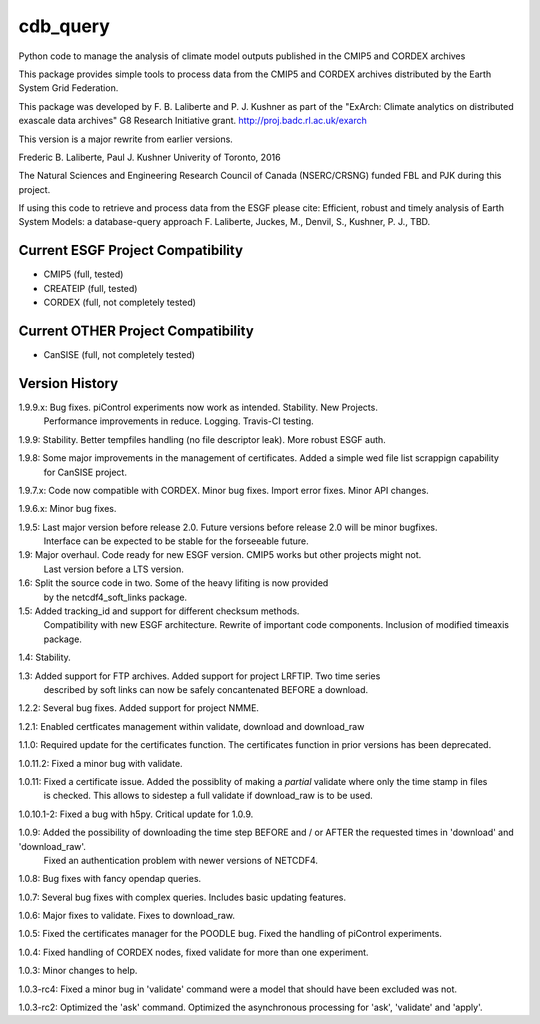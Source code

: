 cdb_query
=========
|Build Status|

.. |Build Status| image:: https://travis-ci.org/laliberte/cdb_query.svg
   :target: https://travis-ci.org/laliberte/cdb_query

Python code to manage the analysis of climate model outputs published in the CMIP5 and CORDEX archives

This package provides simple tools to process data from the CMIP5 and CORDEX archives distributed 
by the Earth System Grid Federation.

This package was developed by F. B. Laliberte and P. J. Kushner as part of the "ExArch: Climate analytics
on distributed exascale data archives" G8 Research Initiative grant. http://proj.badc.rl.ac.uk/exarch

This version is a major rewrite from earlier versions.

Frederic B. Laliberte, Paul J. Kushner
Univerity of Toronto, 2016

The Natural Sciences and Engineering Research Council of Canada (NSERC/CRSNG) funded 
FBL and PJK during this project.

If using this code to retrieve and process data from the ESGF please cite:
Efficient, robust and timely analysis of Earth System Models: a database-query approach
F. Laliberte, Juckes, M., Denvil, S., Kushner, P. J., TBD.

Current ESGF Project Compatibility
----------------------------------
- CMIP5 (full, tested)
- CREATEIP (full, tested)
- CORDEX (full, not completely tested)

Current OTHER Project Compatibility
-----------------------------------
- CanSISE (full, not completely tested)

Version History
---------------

1.9.9.x: Bug fixes. piControl experiments now work as intended. Stability. New Projects.
         Performance improvements in reduce. Logging. Travis-CI testing.

1.9.9:   Stability. Better tempfiles handling (no file descriptor leak). More robust ESGF auth.

1.9.8:   Some major improvements in the management of certificates. Added a simple wed file list scrappign capability
         for CanSISE project.

1.9.7.x: Code now compatible with CORDEX. Minor bug fixes. Import error fixes. Minor API changes.

1.9.6.x: Minor bug fixes.

1.9.5: Last major version before release 2.0. Future versions before release 2.0 will be minor bugfixes.
       Interface can be expected to be stable for the forseeable future.

1.9: Major overhaul. Code ready for new ESGF version. CMIP5 works but other projects might not.
     Last version before a LTS version.

1.6: Split the source code in two. Some of the heavy lifiting is now provided
     by the netcdf4_soft_links package.

1.5: Added tracking_id and support for different checksum methods.
     Compatibility with new ESGF architecture.
     Rewrite of important code components.
     Inclusion of modified timeaxis package.

1.4: Stability.

1.3: Added support for FTP archives. Added support for project LRFTIP. Two time series
     described by soft links can now be safely concantenated BEFORE a download.

1.2.2: Several bug fixes. Added support for project NMME.

1.2.1: Enabled certficates management within validate, download and download_raw

1.1.0: Required update for the certificates function. The certificates function in prior versions has been deprecated.

1.0.11.2: Fixed a minor bug with validate.

1.0.11: Fixed a certificate issue. Added the possiblity of making a `partial` validate where only the time stamp in files
        is checked. This allows to sidestep a full validate if download_raw is to be used.

1.0.10.1-2: Fixed a bug with h5py. Critical update for 1.0.9.

1.0.9: Added the possibility of downloading the time step BEFORE and / or AFTER the requested times in 'download' and 'download_raw'.
       Fixed an authentication problem with newer versions of NETCDF4.

1.0.8: Bug fixes with fancy opendap queries.

1.0.7: Several bug fixes with complex queries. Includes basic updating features.

1.0.6: Major fixes to validate. Fixes to download_raw.

1.0.5: Fixed the certificates manager for the POODLE bug. Fixed the handling of piControl experiments.

1.0.4: Fixed handling of CORDEX nodes, fixed validate for more than one experiment.

1.0.3: Minor changes to help.

1.0.3-rc4: Fixed a minor bug in 'validate' command were a model that should have been excluded was not.

1.0.3-rc2: Optimized the 'ask' command. Optimized the asynchronous processing for 'ask', 'validate' and 'apply'.

